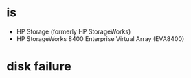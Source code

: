 * is

- HP Storage (formerly HP StorageWorks)
- HP StorageWorks 8400 Enterprise Virtual Array (EVA8400)

* disk failure
